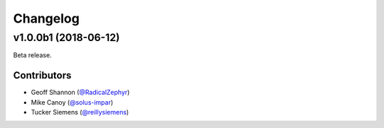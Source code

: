 Changelog
=========

v1.0.0b1 (2018-06-12)
---------------------

Beta release.

Contributors
~~~~~~~~~~~~

- Geoff Shannon (`@RadicalZephyr <https://github.com/RadicalZephyr>`_)
- Mike Canoy (`@solus-impar <https://github.com/solus-impar>`_)
- Tucker Siemens (`@reillysiemens <https://github.com/reillysiemens>`_)
